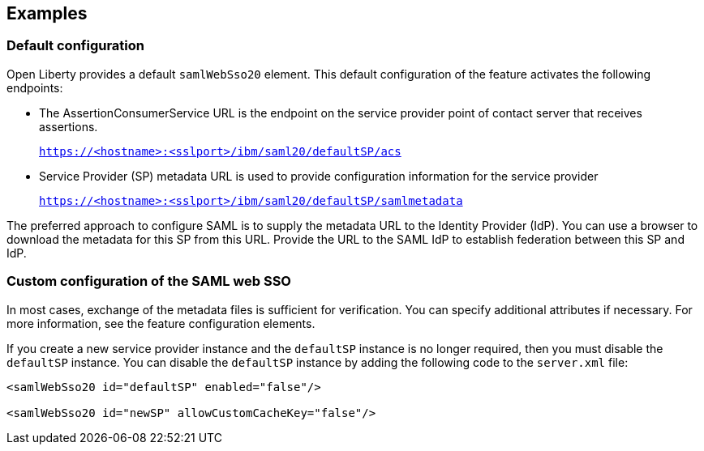 == Examples

=== Default configuration

Open Liberty provides a default `samlWebSso20` element.
This default configuration of the feature activates the following endpoints:

- The AssertionConsumerService URL is the endpoint on the service provider point of contact server that receives assertions.
+
`https://<hostname>:<sslport>/ibm/saml20/defaultSP/acs`

- Service Provider (SP) metadata URL is used to provide configuration information for the  service provider
+
`https://<hostname>:<sslport>/ibm/saml20/defaultSP/samlmetadata`

The preferred approach to configure SAML is to supply the metadata URL to the Identity Provider (IdP).
You can use a browser to download the metadata for this SP from this URL. Provide the URL to the SAML IdP to establish federation between this SP and IdP.

=== Custom configuration of the SAML web SSO

In most cases, exchange of the metadata files is sufficient for verification.
You can specify additional attributes if necessary.
For more information, see the feature configuration elements.

If you create a new service provider instance and the `defaultSP` instance is no longer required, then you must disable the `defaultSP` instance.
You can disable the `defaultSP` instance by adding the following code to the `server.xml` file:

[source, xml]
----
<samlWebSso20 id="defaultSP" enabled="false"/>

<samlWebSso20 id="newSP" allowCustomCacheKey="false"/>
----
